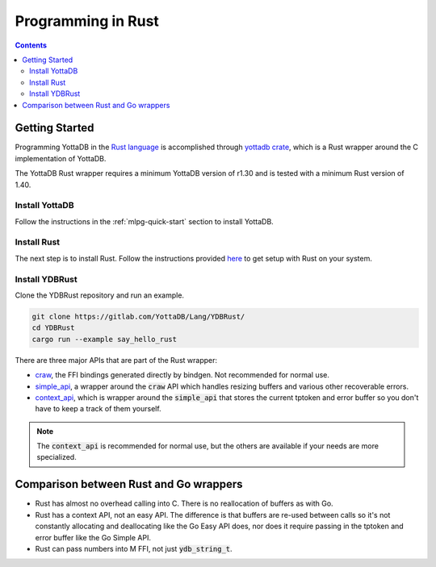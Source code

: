 .. ###############################################################
.. #                                                             #
.. # Copyright (c) 2021-2021 YottaDB LLC and/or its subsidiaries.#
.. # All rights reserved.                                        #
.. #                                                             #
.. #     This source code contains the intellectual property     #
.. #     of its copyright holder(s), and is made available       #
.. #     under a license.  If you do not know the terms of       #
.. #     the license, please stop and do not read further.       #
.. #                                                             #
.. ###############################################################

=====================
Programming in Rust
=====================

.. contents::
   :depth: 5

-----------------
Getting Started
-----------------

Programming YottaDB in the `Rust language <https://www.rust-lang.org/>`_ is accomplished through `yottadb crate <https://yottadb.gitlab.io/Lang/YDBRust/yottadb/index.html>`_, which is a Rust wrapper around the C implementation of YottaDB.

The YottaDB Rust wrapper requires a minimum YottaDB version of r1.30 and is tested with a minimum Rust version of 1.40.

+++++++++++++++++
Install YottaDB
+++++++++++++++++

Follow the instructions in the :ref:`mlpg-quick-start` section to install YottaDB.

++++++++++++++
Install Rust
++++++++++++++

The next step is to install Rust. Follow the instructions provided `here <https://www.rust-lang.org/tools/install>`_ to get setup with Rust on your system.

+++++++++++++++++
Install YDBRust
+++++++++++++++++

Clone the YDBRust repository and run an example.

.. code-block:: bash

   git clone https://gitlab.com/YottaDB/Lang/YDBRust/
   cd YDBRust
   cargo run --example say_hello_rust

There are three major APIs that are part of the Rust wrapper:

* `craw <https://yottadb.gitlab.io/Lang/YDBRust/yottadb/craw/index.html>`_, the FFI bindings generated directly by bindgen. Not recommended for normal use.
* `simple_api <https://yottadb.gitlab.io/Lang/YDBRust/yottadb/simple_api/index.html>`_, a wrapper around the :code:`craw` API which handles resizing buffers and various other recoverable errors.
* `context_api <https://yottadb.gitlab.io/Lang/YDBRust/yottadb/context_api/index.html>`_, which is wrapper around the :code:`simple_api` that stores the current tptoken and error buffer so you don't have to keep a track of them yourself.

.. note::

   The :code:`context_api` is recommended for normal use, but the others are available if your needs are more specialized.

-----------------------------------------
Comparison between Rust and Go wrappers
-----------------------------------------

* Rust has almost no overhead calling into C. There is no reallocation of buffers as with Go.
* Rust has a context API, not an easy API. The difference is that buffers are re-used between calls so it's not constantly allocating and deallocating like the Go Easy API does, nor does it require passing in the tptoken and error buffer like the Go Simple API.
* Rust can pass numbers into M FFI, not just :code:`ydb_string_t`.
